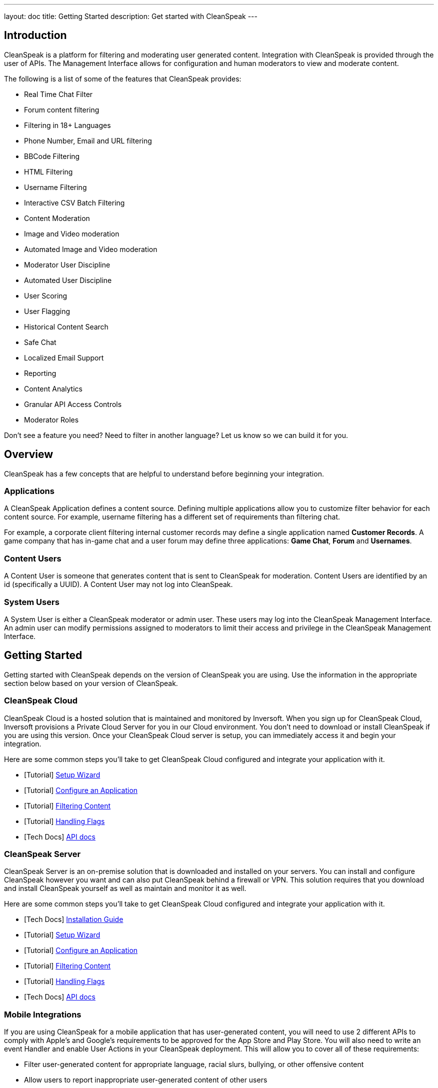 ---
layout: doc
title: Getting Started
description: Get started with CleanSpeak
---

== Introduction

CleanSpeak is a platform for filtering and moderating user generated content. Integration with CleanSpeak is provided through the user of APIs. The Management Interface allows for configuration and human moderators to view and moderate content.

The following is a list of some of the features that CleanSpeak provides:

* Real Time Chat Filter
* Forum content filtering
* Filtering in 18+ Languages
* Phone Number, Email and URL filtering
* BBCode Filtering
* HTML Filtering
* Username Filtering
* Interactive CSV Batch Filtering
* Content Moderation
* Image and Video moderation
* Automated Image and Video moderation
* Moderator User Discipline
* Automated User Discipline
* User Scoring
* User Flagging
* Historical Content Search
* Safe Chat
* Localized Email Support
* Reporting
* Content Analytics
* Granular API Access Controls
* Moderator Roles


Don't see a feature you need? Need to filter in another language? Let us know so we can build it for you.

== Overview

CleanSpeak has a few concepts that are helpful to understand before beginning your integration.

=== Applications

A CleanSpeak Application defines a content source. Defining multiple applications allow you to customize filter behavior for each content source. For example, username filtering has a different set of requirements than filtering chat.

For example, a corporate client filtering internal customer records may define a single application named *Customer Records*. A game company that has in-game chat and a user forum may define three applications: *Game Chat*, *Forum* and *Usernames*.

=== Content Users

A Content User is someone that generates content that is sent to CleanSpeak for moderation. Content Users are identified by an id (specifically a UUID). A Content User may not log into CleanSpeak.

=== System Users

A System User is either a CleanSpeak moderator or admin user. These users may log into the CleanSpeak Management Interface. An admin user can modify permissions assigned to moderators to limit their access and privilege in the CleanSpeak Management Interface.

== Getting Started

Getting started with CleanSpeak depends on the version of CleanSpeak you are using. Use the information in the appropriate section below based on your version of CleanSpeak.

=== CleanSpeak Cloud

CleanSpeak Cloud is a hosted solution that is maintained and monitored by Inversoft. When you sign up for CleanSpeak Cloud, Inversoft provisions a Private Cloud Server for you in our Cloud environment. You don't need to download or install CleanSpeak if you are using this version. Once your CleanSpeak Cloud server is setup, you can immediately access it and begin your integration.

Here are some common steps you'll take to get CleanSpeak Cloud configured and integrate your application with it.

* [Tutorial] link:../tutorials/setup-wizard[Setup Wizard]
* [Tutorial] link:../tutorials/configure-an-application[Configure an Application]
* [Tutorial] link:../tutorials/filtering-content[Filtering Content]
* [Tutorial] link:../tutorials/handling-flags[Handling Flags]
* [Tech Docs] link:../apis/[API docs]

=== CleanSpeak Server

CleanSpeak Server is an on-premise solution that is downloaded and installed on your servers. You can install and configure CleanSpeak however you want and can also put CleanSpeak behind a firewall or VPN. This solution requires that you download and install CleanSpeak yourself as well as maintain and monitor it as well.

Here are some common steps you'll take to get CleanSpeak Cloud configured and integrate your application with it.

* [Tech Docs] link:../installation-guide/system-requirements[Installation Guide]
* [Tutorial] link:../tutorials/setup-wizard[Setup Wizard]
* [Tutorial] link:../tutorials/configure-an-application[Configure an Application]
* [Tutorial] link:../tutorials/filtering-content[Filtering Content]
* [Tutorial] link:../tutorials/handling-flags[Handling Flags]
* [Tech Docs] link:../apis/[API docs]

=== Mobile Integrations

If you are using CleanSpeak for a mobile application that has user-generated content, you will need to use 2 different APIs to comply with Apple's and Google's requirements to be approved for the App Store and Play Store. You will also need to write an event Handler and enable User Actions in your CleanSpeak deployment. This will allow you to cover all of these requirements:

* Filter user-generated content for appropriate language, racial slurs, bullying, or other offensive content
* Allow users to report inappropriate user-generated content of other users
* Have a method for deleting inappropriate content (via Webhooks)
* Have a method for disabling user accounts that are generating the inappropriate content (via Webooks)

Here are the APIs you will need to use as well as the features of CleanSpeak that cover all of these requirements:

* [Tutorial] link:../tutorials/setup-wizard[Setup Wizard]
* [Tutorial] link:../tutorials/configure-an-application[Configure an Application]
* [Tutorial] link:../tutorials/filtering-content[Filtering Content]
* [Tutorial] link:../tutorials/handling-flags[Handling Flags]
* [Tutorial] link:../tutorials/handling-events[Handling Events]
* [Tech Docs] link:../apis/[API docs]

=== FAQ

[qanda]
How do I gain access to the software and my license Id?::
  Login to our accounts section of the web site at https://account.cleanspeak.com/account/.